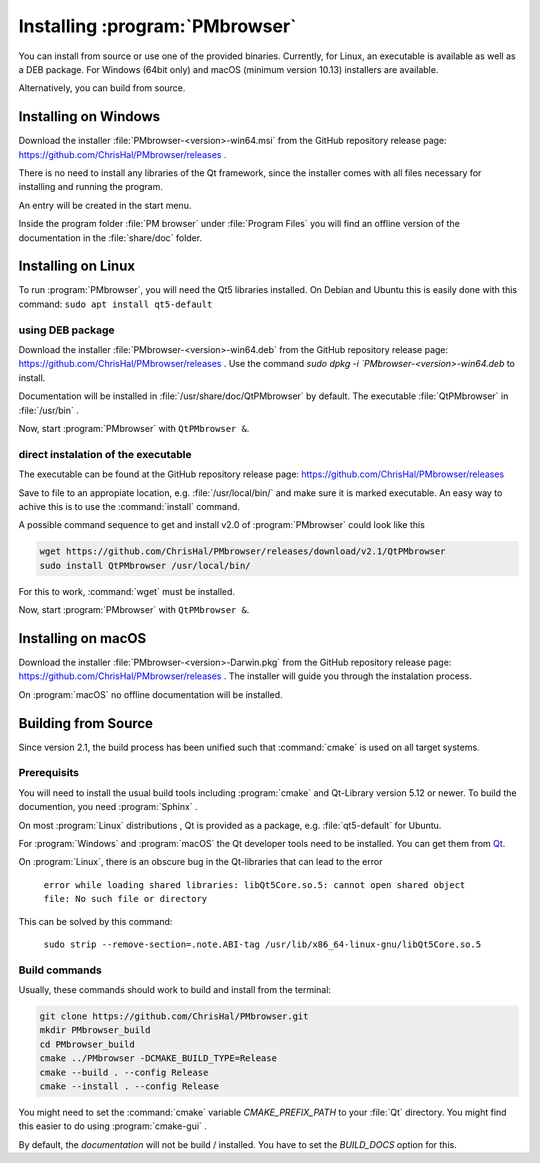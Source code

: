 ###############################
Installing :program:`PMbrowser`
###############################

You can install from source or use one of the provided binaries. Currently,
for Linux, an executable is available as well as a DEB package.
For Windows (64bit only) and macOS (minimum version 10.13) installers are available.

Alternatively, you can build from source.


Installing on Windows
=====================

Download the installer :file:`PMbrowser-<version>-win64.msi` from the GitHub repository release
page: https://github.com/ChrisHal/PMbrowser/releases .

There is no need to install any libraries of the Qt framework, since the installer comes with all files necessary
for installing and running the program.

An entry will be created in the start menu.

Inside the program folder :file:`PM browser` under :file:`Program Files` you will find an offline version of
the documentation in the :file:`share/doc` folder. 


Installing on Linux
===================

To run :program:`PMbrowser`, you will need the Qt5 libraries installed. On Debian and Ubuntu this is easily done
with this command: ``sudo apt install qt5-default``

using DEB package
*****************

Download the installer :file:`PMbrowser-<version>-win64.deb` from the GitHub repository release
page: https://github.com/ChrisHal/PMbrowser/releases . Use the command `sudo dpkg -i `PMbrowser-<version>-win64.deb`
to install.

Documentation will be installed in :file:`/usr/share/doc/QtPMbrowser` by default.
The executable :file:`QtPMbrowser` in :file:`/usr/bin` .

Now, start :program:`PMbrowser` with ``QtPMbrowser &``.

direct instalation of the executable
*************************************

The executable can be found at the GitHub repository release page: https://github.com/ChrisHal/PMbrowser/releases

Save to file to an appropiate location, e.g. :file:`/usr/local/bin/` and make sure it is marked executable.
An easy way to achive this is to use the :command:`install` command.

A possible command sequence to get and install v2.0 of :program:`PMbrowser` could look like this

.. code-block:: bash

 wget https://github.com/ChrisHal/PMbrowser/releases/download/v2.1/QtPMbrowser
 sudo install QtPMbrowser /usr/local/bin/


For this to work, :command:`wget` must be installed.

Now, start :program:`PMbrowser` with ``QtPMbrowser &``.

Installing on macOS
===================

Download the installer :file:`PMbrowser-<version>-Darwin.pkg` from the GitHub repository release
page: https://github.com/ChrisHal/PMbrowser/releases . The installer will guide you through the
instalation process.

On :program:`macOS` no offline documentation will be installed.


Building from Source
====================

Since version 2.1, the build process has been unified such that :command:`cmake` is used
on all target systems.

Prerequisits
************

You will need to install the usual build tools including :program:`cmake` and
Qt-Library version 5.12 or newer. To build the documention, you need :program:`Sphinx` .

On most :program:`Linux` distributions , Qt is provided as a package,
e.g. :file:`qt5-default` for Ubuntu.

For :program:`Windows` and :program:`macOS` the Qt developer tools need to be installed.
You can get them from `Qt <https://www.qt.io/>`_.

On :program:`Linux`, there is an obscure bug in the Qt-libraries that can lead to the error
  
  ``error while loading shared libraries: libQt5Core.so.5: cannot open shared object file: No such file or directory``
  
This can be solved by this command:
 
  ``sudo strip --remove-section=.note.ABI-tag /usr/lib/x86_64-linux-gnu/libQt5Core.so.5``
  
Build commands
**************

Usually, these commands should work to build and install from the terminal:
  
.. code-block:: bash

	git clone https://github.com/ChrisHal/PMbrowser.git
	mkdir PMbrowser_build
	cd PMbrowser_build
	cmake ../PMbrowser -DCMAKE_BUILD_TYPE=Release
	cmake --build . --config Release
	cmake --install . --config Release

You might need to set the :command:`cmake` variable `CMAKE_PREFIX_PATH` to your :file:`Qt` directory.
You might find this easier to do using :program:`cmake-gui` .

By default, the *documentation* will not be build / installed. You have to set the `BUILD_DOCS` option
for this.

